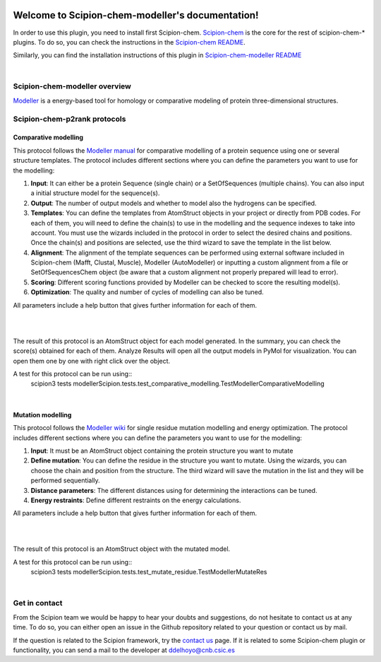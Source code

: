 
.. _docs-chem-modeller:

.. figure:: ../images/modeller_logo.png
   :alt: modeller logo

###############################################################
Welcome to Scipion-chem-modeller's documentation!
###############################################################
In order to use this plugin, you need to install first Scipion-chem.
`Scipion-chem <https://github.com/scipion-chem/docs>`_
is the core for the rest of scipion-chem-\* plugins. To do so, you can check the instructions in the
`Scipion-chem README <https://github.com/scipion-chem/scipion-chem/blob/master/README.rst>`_.

Similarly, you can find the installation instructions of this plugin in
`Scipion-chem-modeller README <https://github.com/scipion-chem/scipion-chem-modeller/blob/master/README.rst>`_

|

Scipion-chem-modeller overview
******************************************
`Modeller <https://salilab.org/modeller/>`_ is a energy-based tool for homology or comparative modeling of protein
three-dimensional structures.

Scipion-chem-p2rank protocols
******************************************

**Comparative modelling**
================================
This protocol follows the `Modeller manual <https://salilab.org/modeller/manual/node15.html>`_ for comparative
modelling of a protein sequence using one or several structure templates. The protocol includes different sections where
you can define the parameters you want to use for the modelling:

1) **Input**: It can either be a protein Sequence (single chain) or a SetOfSequences (multiple chains). You can also input a initial structure model for the sequence(s).

2) **Output**: The number of output models and whether to model also the hydrogens can be specified.

3) **Templates**: You can define the templates from AtomStruct objects in your project or directly from PDB codes. For each of them, you will need to define the chain(s) to use in the modelling and the sequence indexes to take into account. You must use the wizards included in the protocol in order to select the desired chains and positions. Once the chain(s) and positions are selected, use the third wizard to save the template in the list below.

4) **Alignment**: The alignment of the template sequences can be performed using external software included in Scipion-chem (Mafft, Clustal, Muscle), Modeller (AutoModeller) or inputting a custom alignment from a file or SetOfSequencesChem object (be aware that a custom alignment not properly prepared will lead to error).

5) **Scoring**: Different scoring functions provided by Modeller can be checked to score the resulting model(s).

6) **Optimization**: The quality and number of cycles of modelling can also be tuned.

All parameters include a help button that gives further information for each of them.

|

.. image:: ../images/modeller_form1_1.png
   :alt: modeller prot1_1

.. image:: ../images/modeller_form1_2.png
   :alt: modeller prot1_2

|

The result of this protocol is an AtomStruct object for each model generated. In the summary, you can check the score(s)
obtained for each of them. Analyze Results will open all the output models in PyMol for visualization. You can open
them one by one with right click over the object.

A test for this protocol can be run using::
    scipion3 tests modellerScipion.tests.test_comparative_modelling.TestModellerComparativeModelling

|

**Mutation modelling**
================================
This protocol follows the `Modeller wiki <https://salilab.org/modeller/wiki/Mutate_model>`_ for single residue
mutation modelling and energy optimization. The protocol includes different sections where
you can define the parameters you want to use for the modelling:

1) **Input**: It must be an AtomStruct object containing the protein structure you want to mutate

2) **Define mutation**: You can define the residue in the structure you want to mutate. Using the wizards, you can choose the chain and position from the structure. The third wizard will save the mutation in the list and they will be performed sequentially.

3) **Distance parameters**: The different distances using for determining the interactions can be tuned.

4) **Energy restraints**: Define different restraints on the energy calculations.

All parameters include a help button that gives further information for each of them.

|

.. image:: ../images/modeller_form2_1.png
   :alt: modeller prot2_1

|

The result of this protocol is an AtomStruct object with the mutated model.

A test for this protocol can be run using::
    scipion3 tests modellerScipion.tests.test_mutate_residue.TestModellerMutateRes

|

Get in contact
******************************************

From the Scipion team we would be happy to hear your doubts and suggestions, do not hesitate to contact us at any
time. To do so, you can either open an issue in the Github repository related to your question or
contact us by mail.

If the question is related to the Scipion framework, try the `contact us <https://scipion.i2pc.es/contact>`_ page.
If it is related to some Scipion-chem plugin or functionality, you can send a mail to
the developer at ddelhoyo@cnb.csic.es


